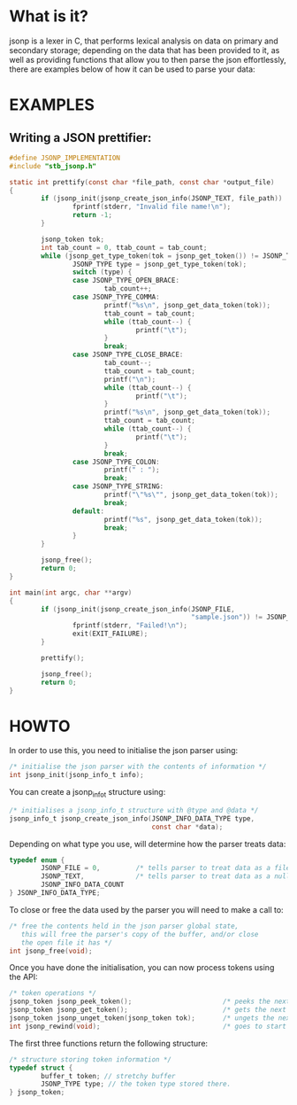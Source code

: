 # jsonp - json parser written in C.

* What is it?
jsonp is a lexer in C, that performs lexical analysis on data on primary and secondary storage; depending on the data that has been provided to it,
as well as providing functions that allow you to then parse the json effortlessly, there are examples below of how it can be used to parse your data:

* EXAMPLES

** Writing a JSON prettifier:

#+BEGIN_SRC C 
#define JSONP_IMPLEMENTATION
#include "stb_jsonp.h"

static int prettify(const char *file_path, const char *output_file)
{
        if (jsonp_init(jsonp_create_json_info(JSONP_TEXT, file_path)) != JSONP_NO_ERROR) {
                fprintf(stderr, "Invalid file name!\n");
                return -1;
        }

        jsonp_token tok;
        int tab_count = 0, ttab_count = tab_count;
        while (jsonp_get_type_token(tok = jsonp_get_token()) != JSONP_TYPE_EOF) {
                JSONP_TYPE type = jsonp_get_type_token(tok);
                switch (type) {
                case JSONP_TYPE_OPEN_BRACE:
                        tab_count++;
                case JSONP_TYPE_COMMA:
                        printf("%s\n", jsonp_get_data_token(tok));
                        ttab_count = tab_count;
                        while (ttab_count--) {
                                printf("\t");
                        }
                        break;
                case JSONP_TYPE_CLOSE_BRACE:
                        tab_count--;
                        ttab_count = tab_count;
                        printf("\n");
                        while (ttab_count--) {
                                printf("\t");
                        }
                        printf("%s\n", jsonp_get_data_token(tok));
                        ttab_count = tab_count;
                        while (ttab_count--) {
                                printf("\t");
                        }
                        break;
                case JSONP_TYPE_COLON:
                        printf(" : ");
                        break;
                case JSONP_TYPE_STRING:
                        printf("\"%s\"", jsonp_get_data_token(tok));
                        break;
                default:
                        printf("%s", jsonp_get_data_token(tok));
                        break;
                }
        }

        jsonp_free();
        return 0;
}

int main(int argc, char **argv)
{
        if (jsonp_init(jsonp_create_json_info(JSONP_FILE,
                                              "sample.json")) != JSONP_NO_ERROR) {
                fprintf(stderr, "Failed!\n");
                exit(EXIT_FAILURE);
        }

        prettify();

        jsonp_free();
        return 0;
}
#+END_SRC

* HOWTO

In order to use this, you need to initialise the json parser using:
#+BEGIN_SRC C
/* initialise the json parser with the contents of information */
int jsonp_init(jsonp_info_t info);
#+END_SRC

You can create a jsonp_info_t structure using:
#+BEGIN_SRC C
/* initialises a jsonp_info_t structure with @type and @data */
jsonp_info_t jsonp_create_json_info(JSONP_INFO_DATA_TYPE type,
                                    const char *data);
#+END_SRC

Depending on what type you use, will determine how the parser treats data:
#+BEGIN_SRC C
typedef enum {
        JSONP_FILE = 0,         /* tells parser to treat data as a file path */
        JSONP_TEXT,             /* tells parser to treat data as a null-terminated character array */
        JSONP_INFO_DATA_COUNT
} JSONP_INFO_DATA_TYPE;
#+END_SRC

To close or free the data used by the parser you will need to make a call to:
#+BEGIN_SRC C
/* free the contents held in the json parser global state,
   this will free the parser's copy of the buffer, and/or close
   the open file it has */
int jsonp_free(void);
#+END_SRC

Once you have done the initialisation, you can now process tokens using the API:
#+BEGIN_SRC C
/* token operations */
jsonp_token jsonp_peek_token();                       /* peeks the next token  */
jsonp_token jsonp_get_token();                        /* gets the next token   */
jsonp_token jsonp_unget_token(jsonp_token tok);       /* ungets the next token */
int jsonp_rewind(void);                               /* goes to start of file or buffer the */
#+END_SRC

The first three functions return the following structure:
#+BEGIN_SRC C
/* structure storing token information */
typedef struct {
        buffer_t token; // stretchy buffer
        JSONP_TYPE type; // the token type stored there.
} jsonp_token;
#+END_SRC
